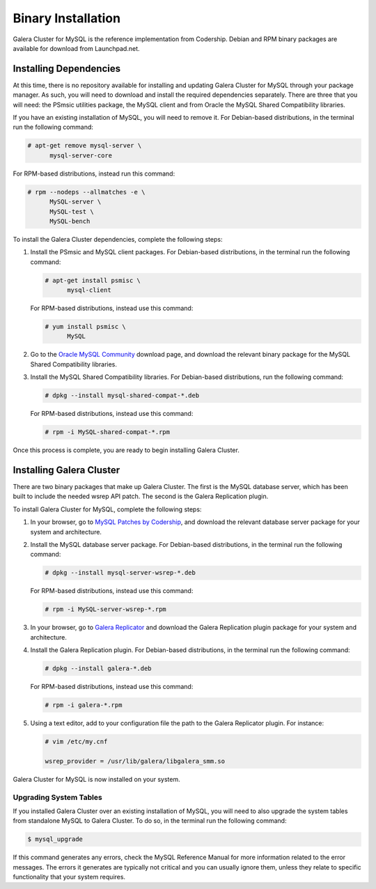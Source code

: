 ============================
Binary Installation
============================
.. _`galera-mysql-binary-install`:

Galera Cluster for MySQL is the reference implementation from Codership.  Debian and RPM binary packages are available for download from Launchpad.net.  

------------------------------
Installing Dependencies
------------------------------
.. _`galera-mysql-dependencies`:

At this time, there is no repository available for installing and updating Galera Cluster for MySQL through your package manager.  As such, you will need to download and install the required dependencies separately.  There are three that you will need: the PSmsic utilities package, the MySQL client and from Oracle the MySQL Shared Compatibility libraries.

If you have an existing installation of MySQL, you will need to remove it.  For Debian-based distributions, in the terminal run the following command:

.. code-block:: console

   # apt-get remove mysql-server \
         mysql-server-core

For RPM-based distributions, instead run this command:

.. code-block:: console

   # rpm --nodeps --allmatches -e \
         MySQL-server \
         MySQL-test \
         MySQL-bench

To install the Galera Cluster dependencies, complete the following steps:

#. Install the PSmsic and MySQL client packages.  For Debian-based distributions, in the terminal run the following command:

   .. code-block:: console

      # apt-get install psmisc \
            mysql-client

   For RPM-based distributions, instead use this command:

   .. code-block:: console

      # yum install psmisc \
            MySQL

#. Go to the `Oracle MySQL Community <http://dev.mysql.com/downloads/mysql>`_ download page, and download the relevant binary package for the MySQL Shared Compatibility libraries.

#. Install the MySQL Shared Compatibility libraries.  For Debian-based distributions, run the following command:

   .. code-block:: console

      # dpkg --install mysql-shared-compat-*.deb

   For RPM-based distributions, instead use this command:

   .. code-block:: console

      # rpm -i MySQL-shared-compat-*.rpm

Once this process is complete, you are ready to begin installing Galera Cluster.


------------------------------------
Installing Galera Cluster
------------------------------------
.. _`mysql-install`:

There are two binary packages that make up Galera Cluster.  The first is the MySQL database server, which has been built to include the needed wsrep API patch.  The second is the Galera Replication plugin.

To install Galera Cluster for MySQL, complete the following steps:

#. In your browser, go to `MySQL Patches by Codership <https://launchpad.net/codership-mysql/+download>`_, and download the relevant database server package for your system and architecture.

#. Install the MySQL database server package.  For Debian-based distributions, in the terminal run the following command:

   .. code-block:: console

      # dpkg --install mysql-server-wsrep-*.deb

   For RPM-based distributions, instead use this command:

   .. code-block:: console

      # rpm -i MySQL-server-wsrep-*.rpm

#. In your browser, go to `Galera Replicator <https://launchpad.net/galera>`_ and download the Galera Replication plugin package for your system and architecture.

#. Install the Galera Replication plugin.  For Debian-based distributions, in the terminal run the following command:

   .. code-block:: console
		   
      # dpkg --install galera-*.deb

   For RPM-based distributions, instead use this command:

   .. code-block:: console

      # rpm -i galera-*.rpm

#. Using a text editor, add to your configuration file the path to the Galera Replicator plugin.  For instance:

   .. code-block:: ini

      # vim /etc/my.cnf
      
      wsrep_provider = /usr/lib/galera/libgalera_smm.so

Galera Cluster for MySQL is now installed on your system.


^^^^^^^^^^^^^^^^^^^^^^^^^
Upgrading System Tables
^^^^^^^^^^^^^^^^^^^^^^^^^
.. _`mysql-system-tables`:

If you installed Galera Cluster over an existing installation of MySQL, you will need to also upgrade the system tables from standalone MySQL to Galera Cluster.  To do so, in the terminal run the following command:

.. code-block:: console

   $ mysql_upgrade

If this command generates any errors, check the MySQL Reference Manual for more information related to the error messages.  The errors it generates are typically not critical and you can usually ignore them, unless they relate to specific functionality that your system requires.




